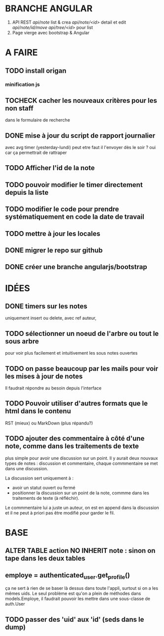 * BRANCHE ANGULAR
1. API REST
   /api/note/ list & crea
   /api/note/<id>/ detail et edit
   /api/note/id/move/
   /api/tree/<id>/ pour list
2. Page vierge avec bootstrap & Angular


* A FAIRE
** TODO install origan
*** minification js
** TOCHECK cacher les nouveaux critères pour les non staff
   dans le formulaire de recherche
** DONE mise à jour du script de rapport journalier
   avec avg timer (yesterday-lundi)
   peut etre faut il l'envoyer dès le soir ?
   oui car ça permettrait de rattraper
** TODO Afficher l'id de la note
** TODO pouvoir modifier le timer directement depuis la liste
** TODO modifier le code pour prendre systématiquement en code la date de travail
** TODO mettre à jour les locales
** DONE migrer le repo sur github
** DONE créer une branche angularjs/bootstrap
* IDÉES
** DONE timers sur les notes
   uniquement insert ou delete, avec ref auteur,
** TODO sélectionner un noeud de l'arbre ou tout le sous arbre
   pour voir plus facilement et intuitivement les sous notes ouvertes
** TODO on passe beaucoup par les mails pour voir les mises à jour de notes
   Il faudrait répondre au besoin depuis l'interface
** TODO Pouvoir utiliser d'autres formats que le html dans le contenu
   RST (mieux) ou MarkDown (plus répandu?)
** TODO ajouter des commentaire à côté d'une note, comme dans les traitements de texte
   plus simple pour avoir une discussion sur un point.  Il y aurait
   deux nouvaux types de notes : discussion et commentaire, chaque
   commmentaire se met dans une discussion.

   La discussion sert uniquement à :
   - avoir un statut ouvert ou fermé
   - positionner la discussion sur un point de la note, commme dans
     les traitements de texte (à réfléchir).

   Le commmentaire lui a juste un auteur, on est en append dans la
   discussion et il ne peut à priori pas être modifié pour garder le
   fil.
* BASE
** ALTER TABLE action NO INHERIT note : sinon on tape dans les deux tables
** employe = authenticated_user.get_profile()
   ça ne sert à rien de se baser là dessus dans toute l'appli, surtout si on a les
   mêmes uids. Le seul problème est qu'on a plein de méthodes dans models.Employe,
   il faudrait pouvoir les mettre dans une sous-classe de auth.User
** TODO passer des 'uid' aux 'id' (seds dans le dump)
